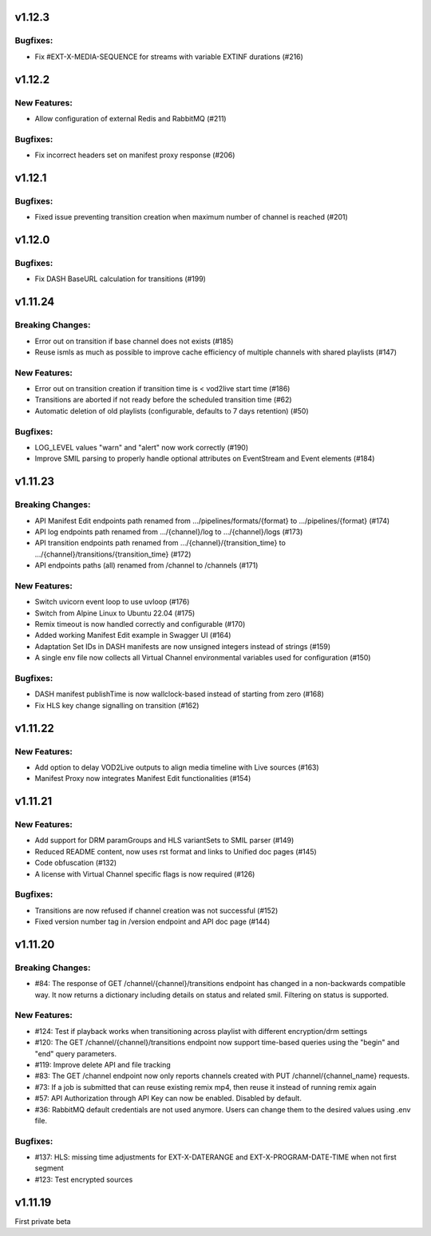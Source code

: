 v1.12.3
========

Bugfixes:
----------

* Fix #EXT-X-MEDIA-SEQUENCE for streams with variable EXTINF durations (#216)

v1.12.2
========

New Features:
--------------

* Allow configuration of external Redis and RabbitMQ (#211)

Bugfixes:
----------

* Fix incorrect headers set on manifest proxy response (#206)

v1.12.1
========

Bugfixes:
----------

* Fixed issue preventing transition creation when maximum number of channel is reached (#201)

v1.12.0
========

Bugfixes:
----------

* Fix DASH BaseURL calculation for transitions (#199)

v1.11.24
=========

Breaking Changes:
------------------

* Error out on transition if base channel does not exists (#185)
* Reuse ismls as much as possible to improve cache efficiency of multiple channels with shared playlists (#147)

New Features:
--------------

* Error out on transition creation if transition time is < vod2live start time (#186)
* Transitions are aborted if not ready before the scheduled transition time (#62)
* Automatic deletion of old playlists (configurable, defaults to 7 days retention) (#50)

Bugfixes:
----------

* LOG_LEVEL values "warn" and "alert" now work correctly (#190)
* Improve SMIL parsing to properly handle optional attributes on EventStream and Event elements (#184)

v1.11.23
=========

Breaking Changes:
------------------

* API Manifest Edit endpoints path renamed from .../pipelines/formats/{format} to .../pipelines/{format} (#174)
* API log endpoints path renamed from .../{channel}/log to .../{channel}/logs (#173)
* API transition endpoints path renamed from .../{channel}/{transition_time} to .../{channel}/transitions/{transition_time} (#172)
* API endpoints paths (all) renamed from /channel to /channels (#171)

New Features:
--------------

* Switch uvicorn event loop to use uvloop (#176)
* Switch from Alpine Linux to Ubuntu 22.04 (#175)
* Remix timeout is now handled correctly and configurable (#170)
* Added working Manifest Edit example in Swagger UI (#164)
* Adaptation Set IDs in DASH manifests are now unsigned integers instead of strings (#159)
* A single env file now collects all Virtual Channel environmental variables used for configuration (#150)

Bugfixes:
----------

* DASH manifest publishTime is now wallclock-based instead of starting from zero (#168)
* Fix HLS key change signalling on transition (#162)

v1.11.22
=========

New Features:
--------------

* Add option to delay VOD2Live outputs to align media timeline with Live sources (#163)
* Manifest Proxy now integrates Manifest Edit functionalities (#154)

v1.11.21
=========

New Features:
--------------

* Add support for DRM paramGroups and HLS variantSets to SMIL parser (#149)
* Reduced README content, now uses rst format and links to Unified doc pages (#145)
* Code obfuscation (#132)
* A license with Virtual Channel specific flags is now required (#126)

Bugfixes:
----------

* Transitions are now refused if channel creation was not successful (#152)
* Fixed version number tag in /version endpoint and API doc page (#144)

v1.11.20
=========

Breaking Changes:
------------------

* #84: The response of GET /channel/{channel}/transitions endpoint has changed in a non-backwards compatible way. It now returns a dictionary including details on status and related smil. Filtering on status is supported.

New Features:
--------------

* #124: Test if playback works when transitioning across playlist with different encryption/drm settings
* #120: The GET /channel/{channel}/transitions endpoint now support time-based queries using the "begin" and "end" query parameters.
* #119: Improve delete API and file tracking
* #83: The GET /channel endpoint now only reports channels created with PUT /channel/{channel_name} requests.
* #73: If a job is submitted that can reuse existing remix mp4, then reuse it instead of running remix again
* #57: API Authorization through API Key can now be enabled. Disabled by default.
* #36: RabbitMQ default credentials are not used anymore. Users can change them to the desired values using .env file.

Bugfixes:
----------

* #137: HLS: missing time adjustments for EXT-X-DATERANGE and EXT-X-PROGRAM-DATE-TIME when not first segment
* #123: Test encrypted sources

v1.11.19
=========

First private beta
